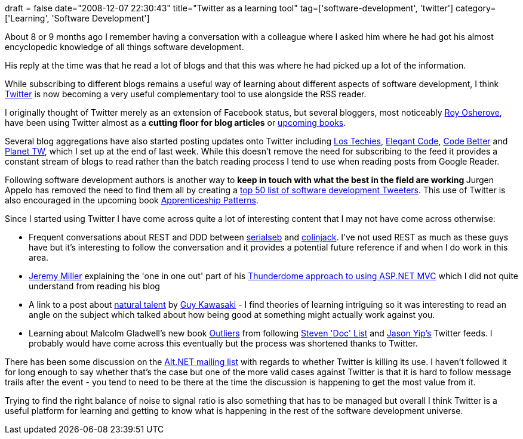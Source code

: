 +++
draft = false
date="2008-12-07 22:30:43"
title="Twitter as a learning tool"
tag=['software-development', 'twitter']
category=['Learning', 'Software Development']
+++

About 8 or 9 months ago I remember having a conversation with a colleague where I asked him where he had got his almost encyclopedic knowledge of all things software development.

His reply at the time was that he read a lot of blogs and that this was where he had picked up a lot of the information.

While subscribing to different blogs remains a useful way of learning about different aspects of software development, I think http://twitter.com/home[Twitter] is now becoming a very useful complementary tool to use alongside the RSS reader.

I originally thought of Twitter merely as an extension of Facebook status, but several bloggers, most noticeably http://twitter.com/royosherove[Roy Osherove], have been using Twitter almost as a *cutting floor for blog articles* or http://www.manning.com/osherove/[upcoming books].

Several blog aggregations have also started posting updates onto Twitter including http://twitter.com/lostechies[Los Techies], http://twitter.com/ElegantCode[Elegant Code], http://twitter.com/codebetter[Code Better] and http://twitter.com/planettw[Planet TW], which I set up at the end of last week. While this doesn't remove the need for subscribing to the feed it provides a constant stream of blogs to read rather than the batch reading process I tend to use when reading posts from Google Reader.

Following software development authors is another way to +++<strong>+++keep in touch with what the best in the field are working +++</strong>+++ Jurgen Appelo has removed the need to find them all by creating a http://www.noop.nl/2008/12/top-50-twitterers-to-follow-for-developers.html[top 50 list of software development Tweeters]. This use of Twitter is also encouraged in the upcoming book http://apprenticeship.oreilly.com/wiki[Apprenticeship Patterns].

Since I started using Twitter I have come across quite a lot of interesting content that I may not have come across otherwise:

* Frequent conversations about REST and DDD between http://twitter.com/serialseb[serialseb] and http://twitter.com/colin_jack[colinjack]. I've not used REST as much as these guys have but it's interesting to follow the conversation and it provides a potential future reference if and when I do work in this area.
* http://twitter.com/jeremydmiller[Jeremy Miller] explaining the 'one in one out' part of his http://codebetter.com/blogs/jeremy.miller/archive/2008/10/23/our-opinions-on-the-asp-net-mvc-introducing-the-thunderdome-principle.aspx[Thunderdome approach to using ASP.NET MVC] which I did not quite understand from reading his blog
* A link to a post about http://www.nickpagan.com/blog/135/natural-talent/[natural talent] by http://twitter.com/guykawasaki[Guy Kawasaki] - I find theories of learning intriguing so it was interesting to read an angle on the subject which talked about how being good at something might actually work against you.
* Learning about Malcolm Gladwell's new book http://www.amazon.co.uk/Outliers-Story-Success-Malcolm-Gladwell/dp/1846141214/ref=sr_1_1?ie=UTF8&s=books&qid=1228652717&sr=8-1[Outliers] from following http://twitter.com/athought[Steven 'Doc' List] and http://twitter.com/jchyip[Jason Yip's] Twitter feeds. I probably would have come across this eventually but the process was shortened thanks to Twitter.

There has been some discussion on the http://tech.groups.yahoo.com/group/altdotnet/message/17630[Alt.NET mailing list] with regards to whether Twitter is killing its use. I haven't followed it for long enough to say whether that's the case but one of the more valid cases against Twitter is that it is hard to follow message trails after the event - you tend to need to be there at the time the discussion is happening to get the most value from it.

Trying to find the right balance of noise to signal ratio is also something that has to be managed but overall I think Twitter is a useful platform for learning and getting to know what is happening in the rest of the software development universe.
